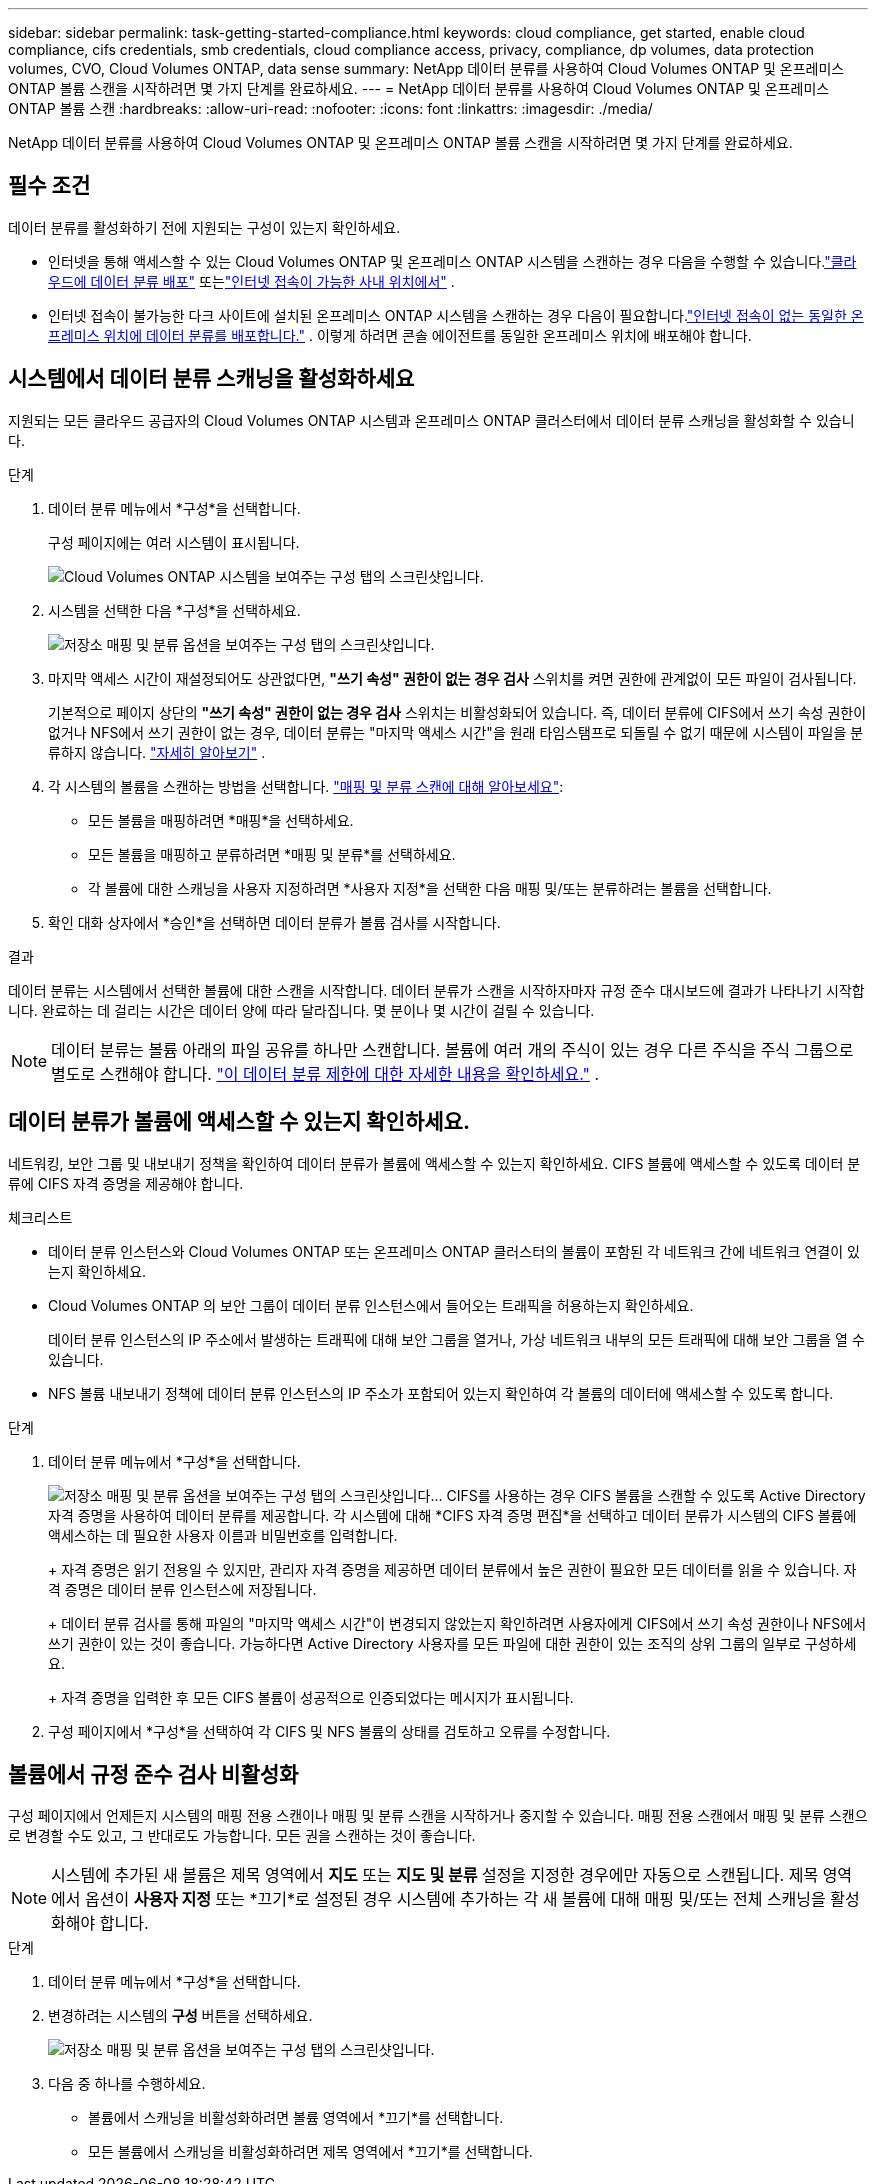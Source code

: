 ---
sidebar: sidebar 
permalink: task-getting-started-compliance.html 
keywords: cloud compliance, get started, enable cloud compliance, cifs credentials, smb credentials, cloud compliance access, privacy, compliance, dp volumes, data protection volumes, CVO, Cloud Volumes ONTAP, data sense 
summary: NetApp 데이터 분류를 사용하여 Cloud Volumes ONTAP 및 온프레미스 ONTAP 볼륨 스캔을 시작하려면 몇 가지 단계를 완료하세요. 
---
= NetApp 데이터 분류를 사용하여 Cloud Volumes ONTAP 및 온프레미스 ONTAP 볼륨 스캔
:hardbreaks:
:allow-uri-read: 
:nofooter: 
:icons: font
:linkattrs: 
:imagesdir: ./media/


[role="lead"]
NetApp 데이터 분류를 사용하여 Cloud Volumes ONTAP 및 온프레미스 ONTAP 볼륨 스캔을 시작하려면 몇 가지 단계를 완료하세요.



== 필수 조건

데이터 분류를 활성화하기 전에 지원되는 구성이 있는지 확인하세요.

* 인터넷을 통해 액세스할 수 있는 Cloud Volumes ONTAP 및 온프레미스 ONTAP 시스템을 스캔하는 경우 다음을 수행할 수 있습니다.link:task-deploy-cloud-compliance.html["클라우드에 데이터 분류 배포"] 또는link:task-deploy-compliance-onprem.html["인터넷 접속이 가능한 사내 위치에서"] .
* 인터넷 접속이 불가능한 다크 사이트에 설치된 온프레미스 ONTAP 시스템을 스캔하는 경우 다음이 필요합니다.link:task-deploy-compliance-dark-site.html["인터넷 접속이 없는 동일한 온프레미스 위치에 데이터 분류를 배포합니다."] .  이렇게 하려면 콘솔 에이전트를 동일한 온프레미스 위치에 배포해야 합니다.




== 시스템에서 데이터 분류 스캐닝을 활성화하세요

지원되는 모든 클라우드 공급자의 Cloud Volumes ONTAP 시스템과 온프레미스 ONTAP 클러스터에서 데이터 분류 스캐닝을 활성화할 수 있습니다.

.단계
. 데이터 분류 메뉴에서 *구성*을 선택합니다.
+
구성 페이지에는 여러 시스템이 표시됩니다.

+
image:screen-cl-config-cvo.png["Cloud Volumes ONTAP 시스템을 보여주는 구성 탭의 스크린샷입니다."]

. 시스템을 선택한 다음 *구성*을 선택하세요.
+
image:screen-cl-config-cvo-map-options.png["저장소 매핑 및 분류 옵션을 보여주는 구성 탭의 스크린샷입니다."]

. 마지막 액세스 시간이 재설정되어도 상관없다면, *"쓰기 속성" 권한이 없는 경우 검사* 스위치를 켜면 권한에 관계없이 모든 파일이 검사됩니다.
+
기본적으로 페이지 상단의 *"쓰기 속성" 권한이 없는 경우 검사* 스위치는 비활성화되어 있습니다.  즉, 데이터 분류에 CIFS에서 쓰기 속성 권한이 없거나 NFS에서 쓰기 권한이 없는 경우, 데이터 분류는 "마지막 액세스 시간"을 원래 타임스탬프로 되돌릴 수 없기 때문에 시스템이 파일을 분류하지 않습니다. link:reference-collected-metadata.html["자세히 알아보기"^] .

. 각 시스템의 볼륨을 스캔하는 방법을 선택합니다. link:concept-classification.html#whats-the-difference-between-mapping-and-classification-scans["매핑 및 분류 스캔에 대해 알아보세요"]:
+
** 모든 볼륨을 매핑하려면 *매핑*을 선택하세요.
** 모든 볼륨을 매핑하고 분류하려면 *매핑 및 분류*를 선택하세요.
** 각 볼륨에 대한 스캐닝을 사용자 지정하려면 *사용자 지정*을 선택한 다음 매핑 및/또는 분류하려는 볼륨을 선택합니다.


. 확인 대화 상자에서 *승인*을 선택하면 데이터 분류가 볼륨 검사를 시작합니다.


.결과
데이터 분류는 시스템에서 선택한 볼륨에 대한 스캔을 시작합니다.  데이터 분류가 스캔을 시작하자마자 규정 준수 대시보드에 결과가 나타나기 시작합니다.  완료하는 데 걸리는 시간은 데이터 양에 따라 달라집니다. 몇 분이나 몇 시간이 걸릴 수 있습니다.


NOTE: 데이터 분류는 볼륨 아래의 파일 공유를 하나만 스캔합니다.  볼륨에 여러 개의 주식이 있는 경우 다른 주식을 주식 그룹으로 별도로 스캔해야 합니다. link:reference-limitations.html#data-classification-scans-only-one-share-under-a-volume["이 데이터 분류 제한에 대한 자세한 내용을 확인하세요."^] .



== 데이터 분류가 볼륨에 액세스할 수 있는지 확인하세요.

네트워킹, 보안 그룹 및 내보내기 정책을 확인하여 데이터 분류가 볼륨에 액세스할 수 있는지 확인하세요.  CIFS 볼륨에 액세스할 수 있도록 데이터 분류에 CIFS 자격 증명을 제공해야 합니다.

.체크리스트
* 데이터 분류 인스턴스와 Cloud Volumes ONTAP 또는 온프레미스 ONTAP 클러스터의 볼륨이 포함된 각 네트워크 간에 네트워크 연결이 있는지 확인하세요.
* Cloud Volumes ONTAP 의 보안 그룹이 데이터 분류 인스턴스에서 들어오는 트래픽을 허용하는지 확인하세요.
+
데이터 분류 인스턴스의 IP 주소에서 발생하는 트래픽에 대해 보안 그룹을 열거나, 가상 네트워크 내부의 모든 트래픽에 대해 보안 그룹을 열 수 있습니다.

* NFS 볼륨 내보내기 정책에 데이터 분류 인스턴스의 IP 주소가 포함되어 있는지 확인하여 각 볼륨의 데이터에 액세스할 수 있도록 합니다.


.단계
. 데이터 분류 메뉴에서 *구성*을 선택합니다.
+
image:screen-cl-config-cvo-map-options.png["저장소 매핑 및 분류 옵션을 보여주는 구성 탭의 스크린샷입니다."]..  CIFS를 사용하는 경우 CIFS 볼륨을 스캔할 수 있도록 Active Directory 자격 증명을 사용하여 데이터 분류를 제공합니다.  각 시스템에 대해 *CIFS 자격 증명 편집*을 선택하고 데이터 분류가 시스템의 CIFS 볼륨에 액세스하는 데 필요한 사용자 이름과 비밀번호를 입력합니다.

+
+ 자격 증명은 읽기 전용일 수 있지만, 관리자 자격 증명을 제공하면 데이터 분류에서 높은 권한이 필요한 모든 데이터를 읽을 수 있습니다.  자격 증명은 데이터 분류 인스턴스에 저장됩니다.

+
+ 데이터 분류 검사를 통해 파일의 "마지막 액세스 시간"이 변경되지 않았는지 확인하려면 사용자에게 CIFS에서 쓰기 속성 권한이나 NFS에서 쓰기 권한이 있는 것이 좋습니다. 가능하다면 Active Directory 사용자를 모든 파일에 대한 권한이 있는 조직의 상위 그룹의 일부로 구성하세요.

+
+ 자격 증명을 입력한 후 모든 CIFS 볼륨이 성공적으로 인증되었다는 메시지가 표시됩니다.

. 구성 페이지에서 *구성*을 선택하여 각 CIFS 및 NFS 볼륨의 상태를 검토하고 오류를 수정합니다.




== 볼륨에서 규정 준수 검사 비활성화

구성 페이지에서 언제든지 시스템의 매핑 전용 스캔이나 매핑 및 분류 스캔을 시작하거나 중지할 수 있습니다.  매핑 전용 스캔에서 매핑 및 분류 스캔으로 변경할 수도 있고, 그 반대로도 가능합니다.  모든 권을 스캔하는 것이 좋습니다.


NOTE: 시스템에 추가된 새 볼륨은 제목 영역에서 *지도* 또는 *지도 및 분류* 설정을 지정한 경우에만 자동으로 스캔됩니다.  제목 영역에서 옵션이 *사용자 지정* 또는 *끄기*로 설정된 경우 시스템에 추가하는 각 새 볼륨에 대해 매핑 및/또는 전체 스캐닝을 활성화해야 합니다.

.단계
. 데이터 분류 메뉴에서 *구성*을 선택합니다.
. 변경하려는 시스템의 *구성* 버튼을 선택하세요.
+
image:screen-cl-config-cvo-map-options.png["저장소 매핑 및 분류 옵션을 보여주는 구성 탭의 스크린샷입니다."]

. 다음 중 하나를 수행하세요.
+
** 볼륨에서 스캐닝을 비활성화하려면 볼륨 영역에서 *끄기*를 선택합니다.
** 모든 볼륨에서 스캐닝을 비활성화하려면 제목 영역에서 *끄기*를 선택합니다.



